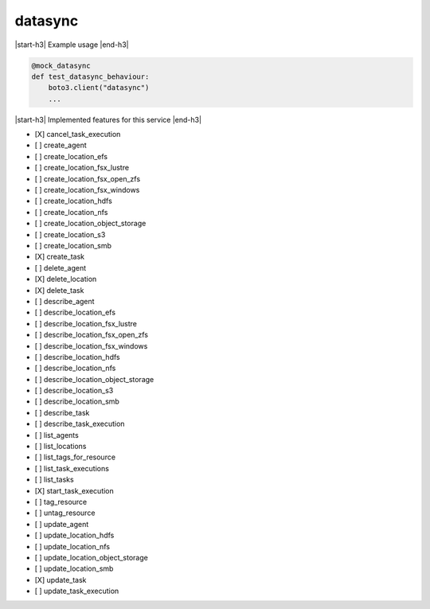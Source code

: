 .. _implementedservice_datasync:

.. |start-h3| raw:: html

    <h3>

.. |end-h3| raw:: html

    </h3>

========
datasync
========

|start-h3| Example usage |end-h3|

.. sourcecode:: python

            @mock_datasync
            def test_datasync_behaviour:
                boto3.client("datasync")
                ...



|start-h3| Implemented features for this service |end-h3|

- [X] cancel_task_execution
- [ ] create_agent
- [ ] create_location_efs
- [ ] create_location_fsx_lustre
- [ ] create_location_fsx_open_zfs
- [ ] create_location_fsx_windows
- [ ] create_location_hdfs
- [ ] create_location_nfs
- [ ] create_location_object_storage
- [ ] create_location_s3
- [ ] create_location_smb
- [X] create_task
- [ ] delete_agent
- [X] delete_location
- [X] delete_task
- [ ] describe_agent
- [ ] describe_location_efs
- [ ] describe_location_fsx_lustre
- [ ] describe_location_fsx_open_zfs
- [ ] describe_location_fsx_windows
- [ ] describe_location_hdfs
- [ ] describe_location_nfs
- [ ] describe_location_object_storage
- [ ] describe_location_s3
- [ ] describe_location_smb
- [ ] describe_task
- [ ] describe_task_execution
- [ ] list_agents
- [ ] list_locations
- [ ] list_tags_for_resource
- [ ] list_task_executions
- [ ] list_tasks
- [X] start_task_execution
- [ ] tag_resource
- [ ] untag_resource
- [ ] update_agent
- [ ] update_location_hdfs
- [ ] update_location_nfs
- [ ] update_location_object_storage
- [ ] update_location_smb
- [X] update_task
- [ ] update_task_execution

